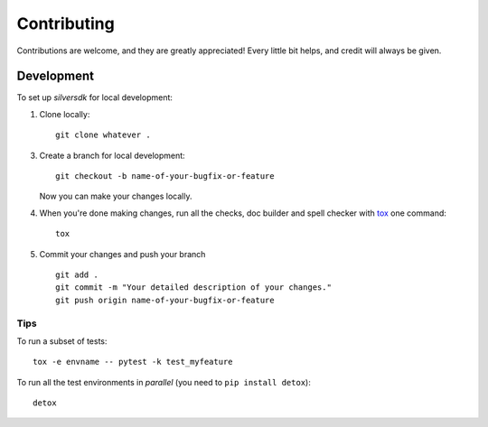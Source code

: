 ============
Contributing
============

Contributions are welcome, and they are greatly appreciated! Every
little bit helps, and credit will always be given.

Development
===========

To set up `silversdk` for local development:

1. Clone locally::

    git clone whatever .

3. Create a branch for local development::

    git checkout -b name-of-your-bugfix-or-feature

   Now you can make your changes locally.

4. When you're done making changes, run all the checks, doc builder and spell
   checker with `tox <http://tox.readthedocs.io/en/latest/install.html>`_ one
   command::

    tox

5. Commit your changes and push your branch ::

    git add .
    git commit -m "Your detailed description of your changes."
    git push origin name-of-your-bugfix-or-feature

Tips
----

To run a subset of tests::

    tox -e envname -- pytest -k test_myfeature

To run all the test environments in *parallel* (you need to ``pip install detox``)::

    detox
